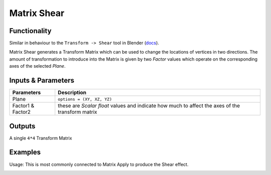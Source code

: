 Matrix Shear
============

.. image:: https://cloud.githubusercontent.com/assets/619340/4186363/32974f5a-3760-11e4-9be7-5e16ce549d0d.PNG
  :alt: Matrix_Shear.PNG

Functionality
-------------

Similar in behaviour to the ``Transform -> Shear`` tool in Blender (`docs <http://wiki.blender.org/index.php/Doc:2.6/Manual/3D_interaction/Transformations/Advanced/Shear>`_). 

Matrix Shear generates a Transform Matrix which can be used to change the locations of vertices in two directions. The amount of transformation to introduce into the Matrix is given by two `Factor` values which operate on the corresponding axes of the selected *Plane*.

Inputs & Parameters
-------------------

+-------------------+--------------------------------------------------------------------------------------------------+
| Parameters        | Description                                                                                      |
+===================+==================================================================================================+
| Plane             | ``options = (XY, XZ, YZ)``                                                                       |
+-------------------+--------------------------------------------------------------------------------------------------+
| Factor1 & Factor2 | these are *Scalar float* values and indicate how much to affect the axes of the transform matrix |
+-------------------+--------------------------------------------------------------------------------------------------+

Outputs
-------

A single ``4*4`` Transform Matrix


Examples
--------

Usage: This is most commonly connected to Matrix Apply to produce the Shear effect.

.. image:: https://cloud.githubusercontent.com/assets/619340/4186364/3298a5f8-3760-11e4-83ad-e26989cb5133.PNG
  :alt: Matrix_Shear_Demo1.PNG